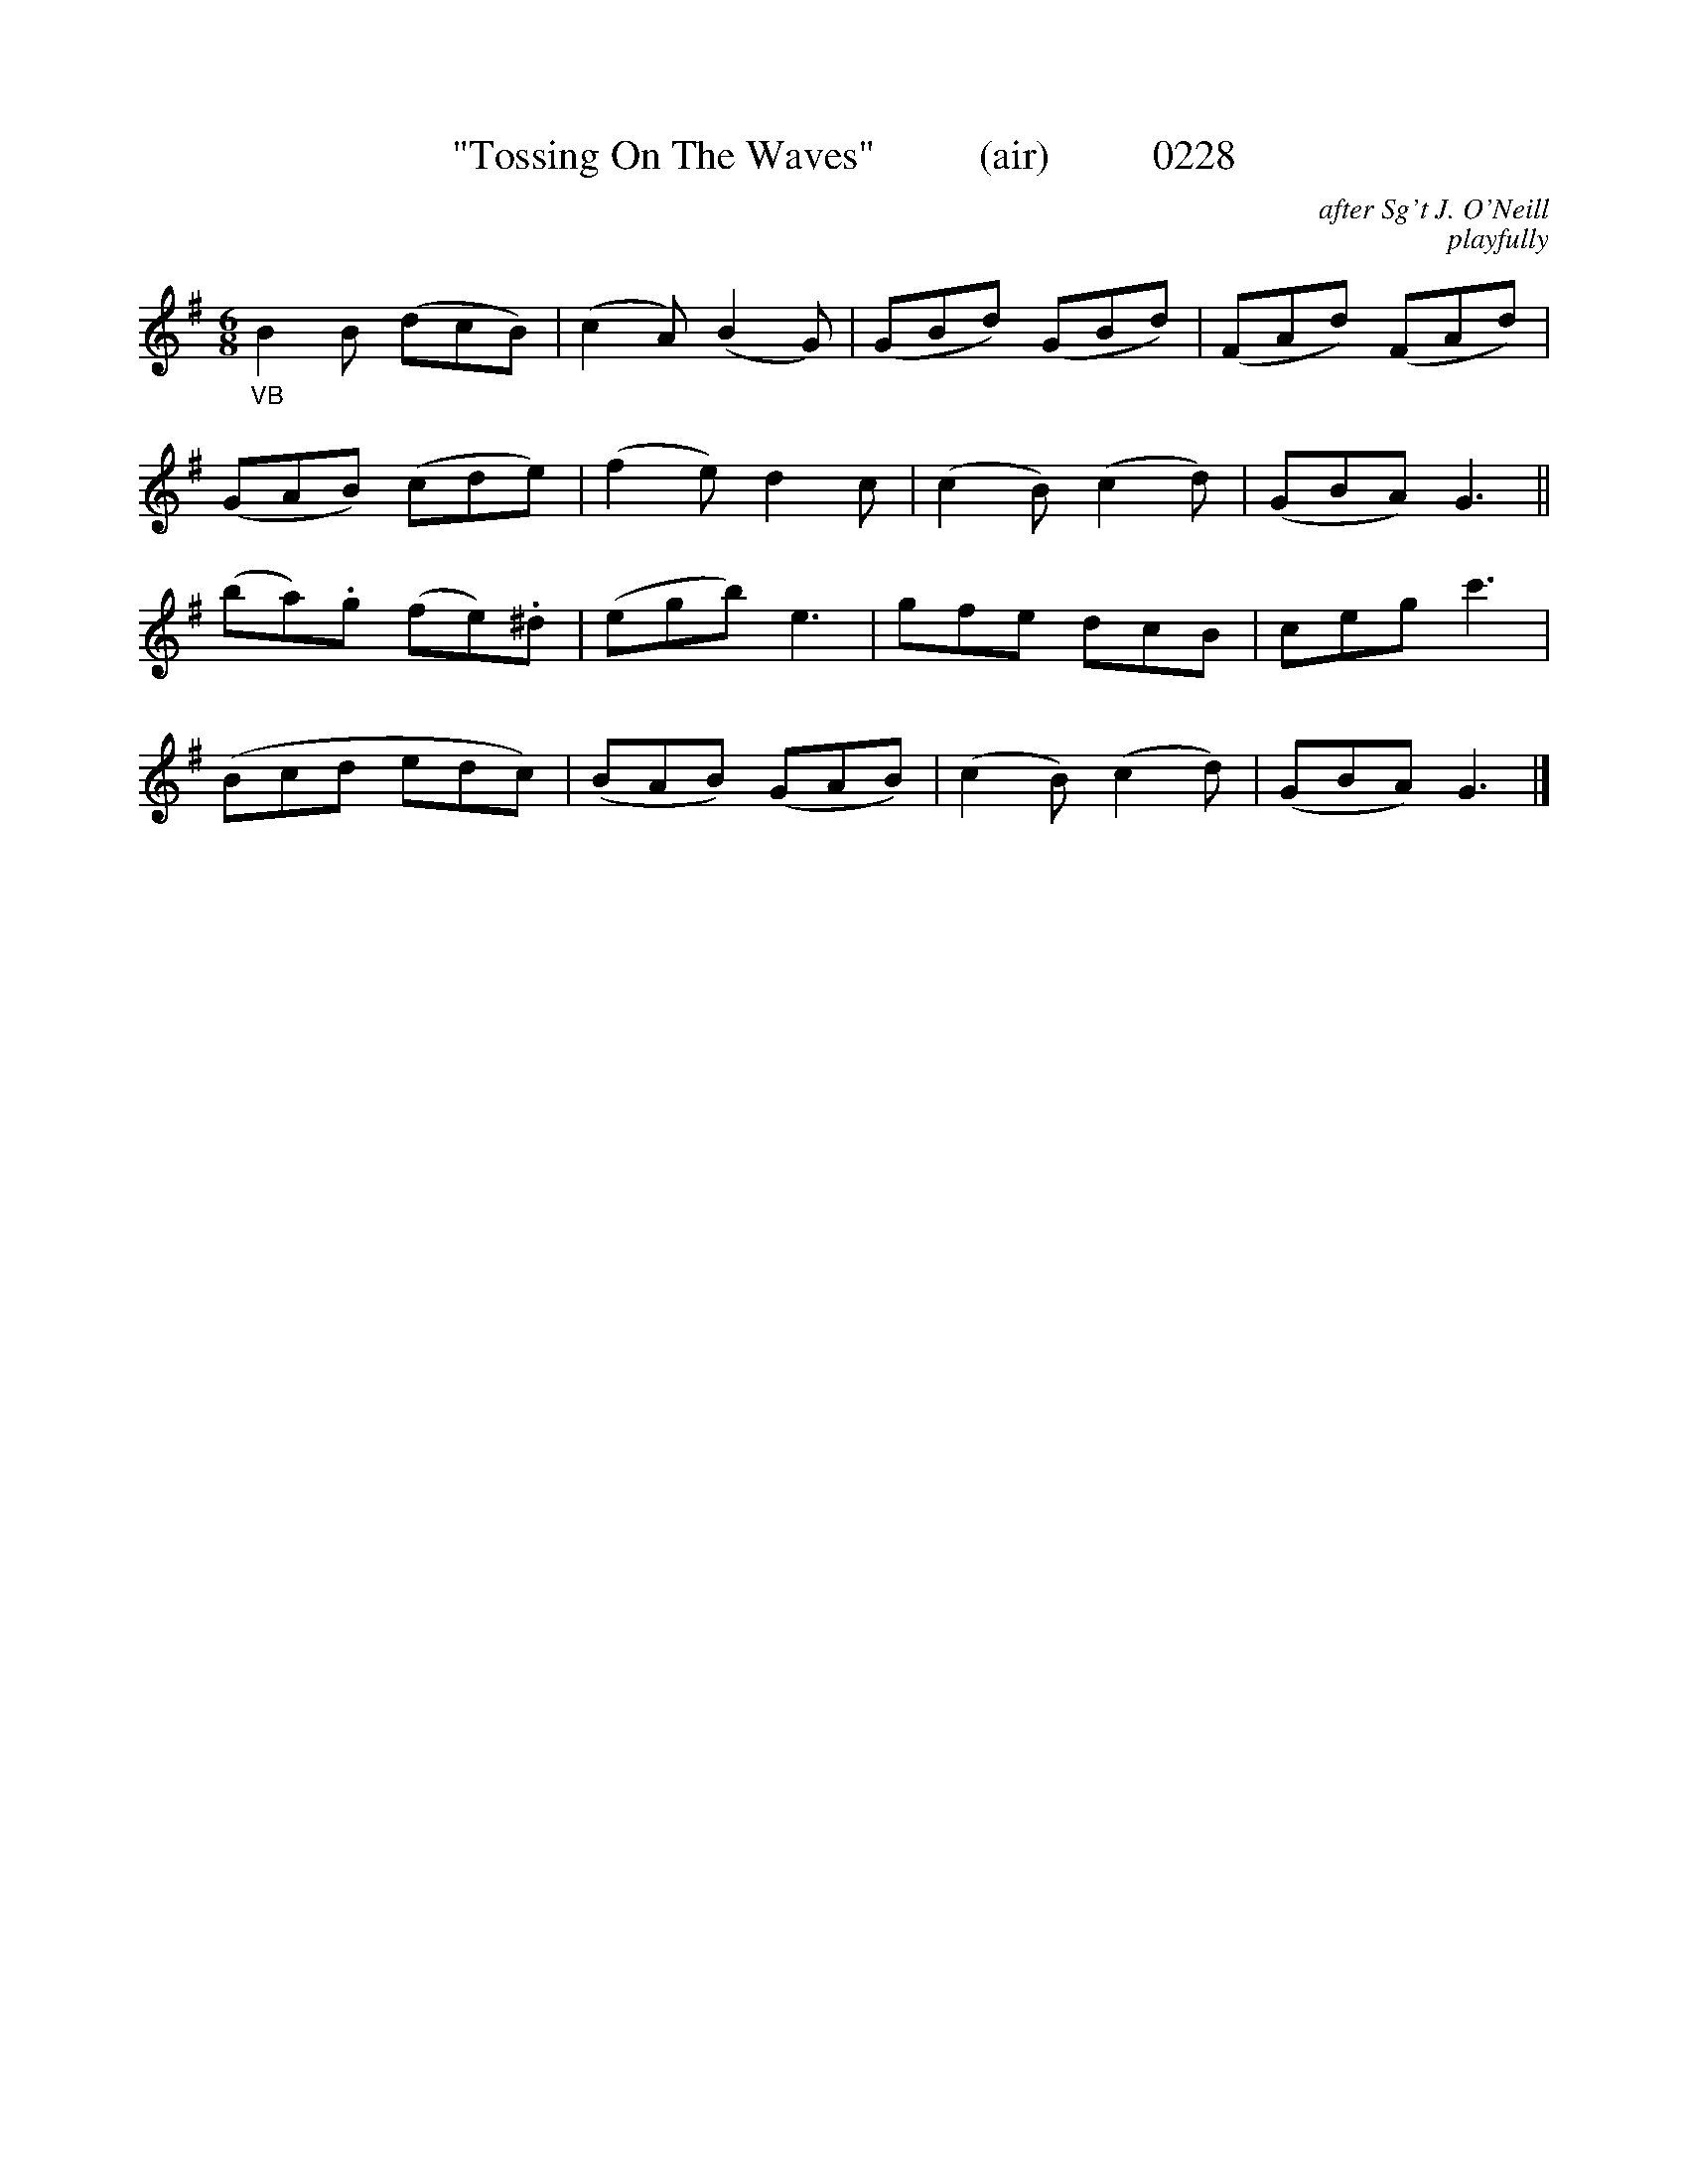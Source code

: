 X:0228
T:"Tossing On The Waves"          (air)          0228
C:after Sg't J. O'Neill
C:playfully
B:O'Neill's Music Of Ireland (The 1850)   Lyon & Healy, Chicago   1903 ed.
Z:FROM O'NEILL'S TO NOTEWORTHY, FROM NOTEWORTHY TO ABC, MIDI AND .TXT BY VINCE BRENNAN 6-21-03 (HTTP://WWW.SOSYOURMOM.COM)
I:abc2nwc
M:6/8
L:1/8
K:G
"_VB"B2B (dcB)|(c2A) (B2G)|(GBd) (GBd)|(FAd) (FAd)|
(GAB) (cde)|(f2e) d2c|(c2B) (c2d)|(GBA) G3||
(ba).g (fe).^d|(egb) e3|gfe dcB|ceg c'3|
(Bcd edc)|(BAB) (GAB)|(c2B) (c2d)|(GBA) G3|]

